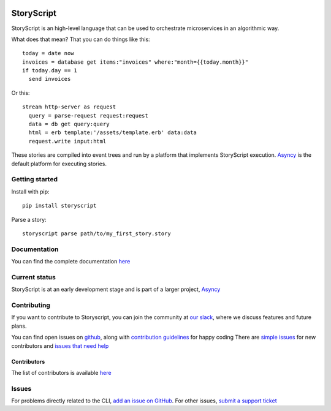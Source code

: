 .. image:: https://s3.amazonaws.com/asnycy/storyscript.png

|Travis| |Codecov| |Pypi| |Bettercode| |Docs|

StoryScript
###########
StoryScript is an high-level language that can be used to orchestrate
microservices in an algorithmic way.


What does that mean? That you can do things like this::

    today = date now
    invoices = database get items:"invoices" where:"month={{today.month}}"
    if today.day == 1
      send invoices

Or this::

    stream http-server as request
      query = parse-request request:request
      data = db get query:query
      html = erb template:'/assets/template.erb' data:data
      request.write input:html

These stories are compiled into event trees and run by a platform that
implements StoryScript execution. `Asyncy <https://github.com/Asyncy>`_ is the
default platform for executing stories.

Getting started
----------------

Install with pip::

    pip install storyscript

Parse a story::

    storyscript parse path/to/my_first_story.story

Documentation
-------------

You can find the complete documentation `here <https://docs.asyncy.com/storyscript/>`_

Current status
--------------

StoryScript is at an early development stage and  is part of a larger project,
`Asyncy <https://github.com/Asyncy>`_

Contributing
------------
If you want to contribute to Storyscript, you can join the community at
`our slack <https://join.slack.com/t/asyncy/shared_invite/enQtMjgxODI2NzEyMjc5LWJiZDg1YzFkYzVhZmVlYTk2MGRmYjcxNzYwMmU4NWYwYTZkZDhlMzkwNTIxOGQ1ZjVjZGJhZDgxNzhmMjZkODA>`_,
where we discuss features and future plans.

You can find open issues on `github <https://github.com/asyncy/storyscript/issues>`_,
along with `contribution guidelines <https://github.com/asyncy/storyscript/blob/master/CONTRIBUTING.md>`_
for happy coding
There are `simple issues <https://github.com/asyncy/storyscript/issues?q=is%3Aopen+is%3Aissue+label%3A%22good+first+issue%22>`_
for new contributors and `issues that need help <https://github.com/asyncy/storyscript/issues?q=is%3Aopen+is%3Aissue+label%3A%22help+wanted%22>`_

Contributors
============

The list of contributors is available `here <https://github.com/asyncy/storyscript/contributors>`_

Issues
---------

For problems directly related to the CLI, `add an issue on GitHub <https://github.com/asyncy/storyscript/issues/new>`_.
For other issues, `submit a support ticket <mailto:help@storyscripts.org>`_


.. |Travis| image:: https://secure.travis-ci.org/asyncy/storyscript.svg?branch=master
   :target: http://travis-ci.org/asyncy/storyscript

.. |Codecov| image:: https://codecov.io/gh/asyncy/storyscript/branch/master/graphs/badge.svg
   :target: https://codecov.io/github/asyncy/storyscript

.. |Bettercode| image:: https://bettercodehub.com/edge/badge/asyncy/storyscript?branch=master
   :target: https://bettercodehub.com/results/asyncy/storyscript

.. |Pypi| image:: https://img.shields.io/pypi/v/storyscript.svg
   :target: https://pypi.python.org/pypi/storyscriptd

.. |Docs| image:: https://img.shields.io/badge/docs-online-brightgreen.svg
  :target: https://docs.asyncy.com/storyscript
